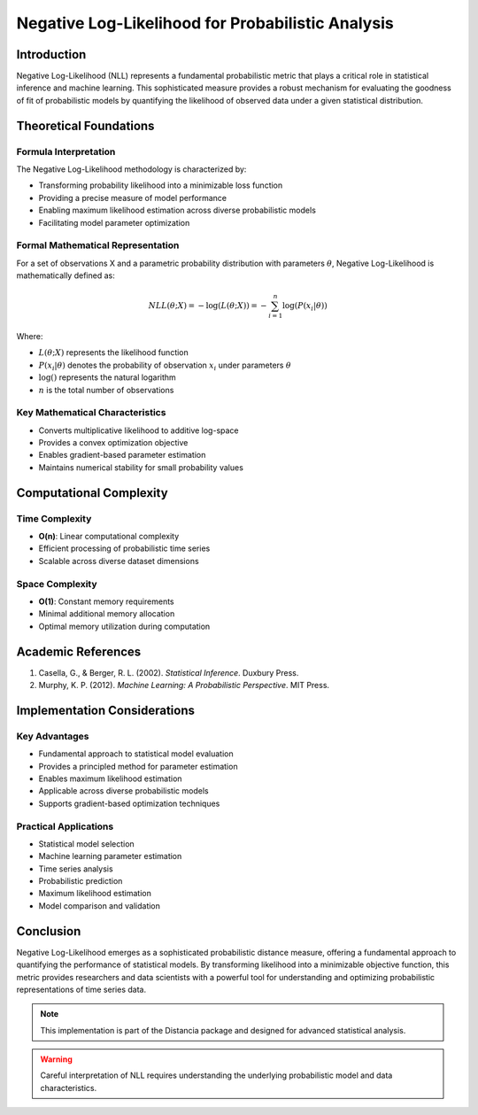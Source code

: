 .. _negative-log-likelihood-probability:

===========================================================
Negative Log-Likelihood for Probabilistic Analysis
===========================================================

Introduction
------------

Negative Log-Likelihood (NLL) represents a fundamental probabilistic metric that plays a critical role in statistical inference and machine learning. This sophisticated measure provides a robust mechanism for evaluating the goodness of fit of probabilistic models by quantifying the likelihood of observed data under a given statistical distribution.

Theoretical Foundations
----------------------

Formula Interpretation
~~~~~~~~~~~~~~~~~~~~~

The Negative Log-Likelihood methodology is characterized by:

- Transforming probability likelihood into a minimizable loss function
- Providing a precise measure of model performance
- Enabling maximum likelihood estimation across diverse probabilistic models
- Facilitating model parameter optimization

Formal Mathematical Representation
~~~~~~~~~~~~~~~~~~~~~~~~~~~~~~~~~~

For a set of observations X and a parametric probability distribution with parameters :math:`\theta`, Negative Log-Likelihood is mathematically defined as:

.. math::

   NLL(\theta; X) = -\log\left(L(\theta; X)\right) = -\sum_{i=1}^{n} \log\left(P(x_i|\theta)\right)

Where:

- :math:`L(\theta; X)` represents the likelihood function
- :math:`P(x_i|\theta)` denotes the probability of observation :math:`x_i` under parameters :math:`\theta`
- :math:`\log()` represents the natural logarithm
- :math:`n` is the total number of observations

Key Mathematical Characteristics
~~~~~~~~~~~~~~~~~~~~~~~~~~~~~~~~

- Converts multiplicative likelihood to additive log-space
- Provides a convex optimization objective
- Enables gradient-based parameter estimation
- Maintains numerical stability for small probability values

Computational Complexity
-----------------------

Time Complexity
~~~~~~~~~~~~~~

- **O(n)**: Linear computational complexity
- Efficient processing of probabilistic time series
- Scalable across diverse dataset dimensions

Space Complexity
~~~~~~~~~~~~~~~

- **O(1)**: Constant memory requirements
- Minimal additional memory allocation
- Optimal memory utilization during computation

Academic References
------------------

1. Casella, G., & Berger, R. L. (2002). *Statistical Inference*. Duxbury Press.

2. Murphy, K. P. (2012). *Machine Learning: A Probabilistic Perspective*. MIT Press.

Implementation Considerations
----------------------------

Key Advantages
~~~~~~~~~~~~~~

- Fundamental approach to statistical model evaluation
- Provides a principled method for parameter estimation
- Enables maximum likelihood estimation
- Applicable across diverse probabilistic models
- Supports gradient-based optimization techniques

Practical Applications
~~~~~~~~~~~~~~~~~~~~~

- Statistical model selection
- Machine learning parameter estimation
- Time series analysis
- Probabilistic prediction
- Maximum likelihood estimation
- Model comparison and validation

Conclusion
----------

Negative Log-Likelihood emerges as a sophisticated probabilistic distance measure, offering a fundamental approach to quantifying the performance of statistical models. By transforming likelihood into a minimizable objective function, this metric provides researchers and data scientists with a powerful tool for understanding and optimizing probabilistic representations of time series data.

.. note::
   This implementation is part of the Distancia package and designed for advanced statistical analysis.

.. warning::
   Careful interpretation of NLL requires understanding the underlying probabilistic model and data characteristics.
